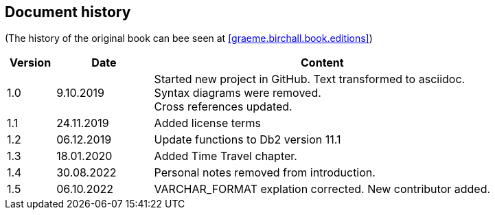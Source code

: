 == Document history

(The history of the original book can bee seen at <<graeme.birchall.book.editions>>)

[cols="1,2,7", options="header"]
|===
|Version |Date      |Content
|1.0     |9.10.2019 |Started new project in GitHub. Text transformed to asciidoc. +
Syntax diagrams were removed. +
Cross references updated.
|1.1     |24.11.2019|Added license terms
|1.2     |06.12.2019|Update functions to Db2 version 11.1
|1.3     |18.01.2020|Added Time Travel chapter.
|1.4     |30.08.2022|Personal notes removed from introduction.
|1.5     |06.10.2022|VARCHAR_FORMAT explation corrected. New contributor added. 
|===


